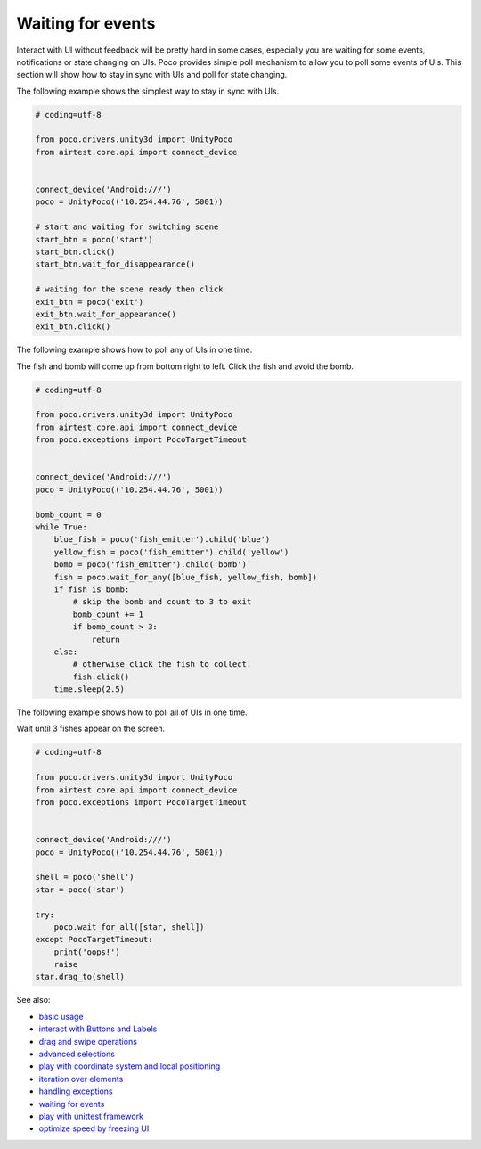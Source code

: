 
Waiting for events
==================

Interact with UI without feedback will be pretty hard in some cases, especially you are waiting for some events,
notifications or state changing on UIs. Poco provides simple poll mechanism to allow you to poll some events of UIs.
This section will show how to stay in sync with UIs and poll for state changing.

The following example shows the simplest way to stay in sync with UIs.

.. code-block:: python

    # coding=utf-8

    from poco.drivers.unity3d import UnityPoco
    from airtest.core.api import connect_device


    connect_device('Android:///')
    poco = UnityPoco(('10.254.44.76', 5001))

    # start and waiting for switching scene
    start_btn = poco('start')
    start_btn.click()
    start_btn.wait_for_disappearance()

    # waiting for the scene ready then click
    exit_btn = poco('exit')
    exit_btn.wait_for_appearance()
    exit_btn.click()

The following example shows how to poll any of UIs in one time.

The fish and bomb will come up from bottom right to left. Click the fish and avoid the bomb.

.. image:: img/wait_any_ui.gif

.. code-block:: python

    # coding=utf-8

    from poco.drivers.unity3d import UnityPoco
    from airtest.core.api import connect_device
    from poco.exceptions import PocoTargetTimeout


    connect_device('Android:///')
    poco = UnityPoco(('10.254.44.76', 5001))

    bomb_count = 0
    while True:
        blue_fish = poco('fish_emitter').child('blue')
        yellow_fish = poco('fish_emitter').child('yellow')
        bomb = poco('fish_emitter').child('bomb')
        fish = poco.wait_for_any([blue_fish, yellow_fish, bomb])
        if fish is bomb:
            # skip the bomb and count to 3 to exit
            bomb_count += 1
            if bomb_count > 3:
                return
        else:
            # otherwise click the fish to collect.
            fish.click()
        time.sleep(2.5)


The following example shows how to poll all of UIs in one time.

Wait until 3 fishes appear on the screen.

.. image:: img/wait_all_ui.gif

.. code-block:: python

    # coding=utf-8

    from poco.drivers.unity3d import UnityPoco
    from airtest.core.api import connect_device
    from poco.exceptions import PocoTargetTimeout


    connect_device('Android:///')
    poco = UnityPoco(('10.254.44.76', 5001))

    shell = poco('shell')
    star = poco('star')

    try:
        poco.wait_for_all([star, shell])
    except PocoTargetTimeout:
        print('oops!')
        raise
    star.drag_to(shell)

See also:

* `basic usage`_
* `interact with Buttons and Labels`_
* `drag and swipe operations`_
* `advanced selections`_
* `play with coordinate system and local positioning`_
* `iteration over elements`_
* `handling exceptions`_
* `waiting for events`_
* `play with unittest framework`_
* `optimize speed by freezing UI`_


.. _basic usage: basic.html
.. _interact with Buttons and Labels: interact_with_buttons_and_labels.html
.. _drag and swipe operations: drag_and_swipe_operations.html
.. _advanced selections: advanced_selections.html
.. _play with coordinate system and local positioning: play_with_coordinate_system_and_local_positioning.html
.. _iteration over elements: iteration_over_elements.html
.. _handling exceptions: handling_exceptions.html
.. _waiting for events: waiting_events.html
.. _play with unittest framework: play_with_unittest_framework.html
.. _optimize speed by freezing UI: optimize_speed_by_freezing_UI.html
